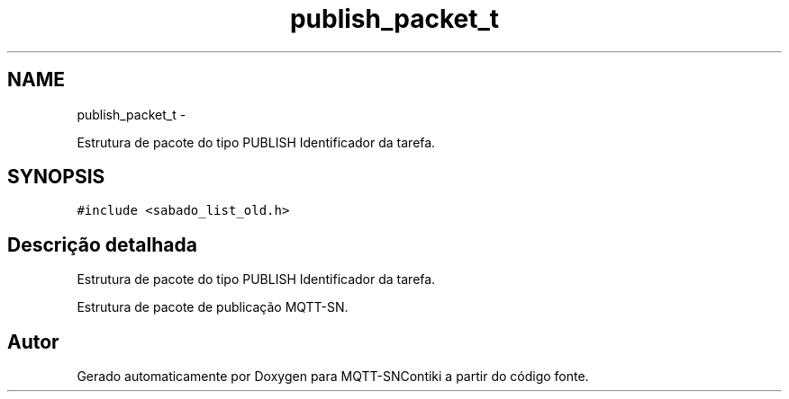 .TH "publish_packet_t" 3 "Sábado, 3 de Setembro de 2016" "Version 1.0" "MQTT-SNContiki" \" -*- nroff -*-
.ad l
.nh
.SH NAME
publish_packet_t \- 
.PP
Estrutura de pacote do tipo PUBLISH Identificador da tarefa\&.  

.SH SYNOPSIS
.br
.PP
.PP
\fC#include <sabado_list_old\&.h>\fP
.SH "Descrição detalhada"
.PP 
Estrutura de pacote do tipo PUBLISH Identificador da tarefa\&. 

Estrutura de pacote de publicação MQTT-SN\&. 

.SH "Autor"
.PP 
Gerado automaticamente por Doxygen para MQTT-SNContiki a partir do código fonte\&.
